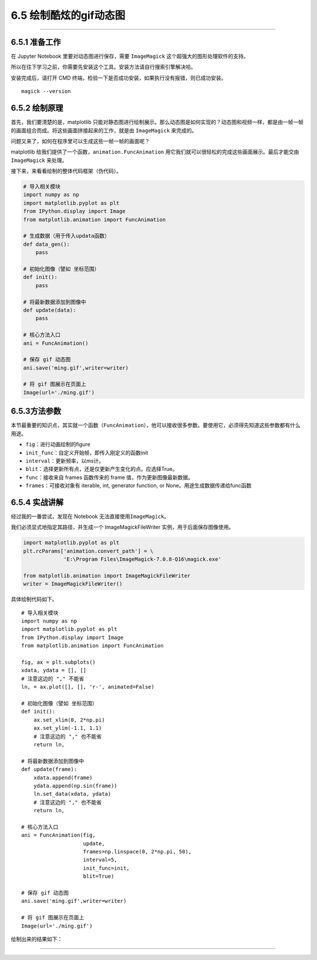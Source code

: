 6.5 绘制酷炫的gif动态图
=======================

--------------

6.5.1 准备工作
--------------

在 Jupyter Notebook 里要对动态图进行保存，需要 ``ImageMagick``
这个超强大的图形处理软件的支持。

所以在往下学习之前，你需要先安装这个工具。安装方法请自行搜索引擎解决哈。

安装完成后，请打开 CMD
终端，检验一下是否成功安装，如果执行没有报错，则已成功安装。

::

   magick --version

6.5.2 绘制原理
--------------

首先，我们要清楚的是，matplotlib
只能对静态图进行绘制展示。那么动态图是如何实现的？动态图和视频一样，都是由一帧一帧的画面组合而成。将这些画面拼接起来的工作，就是由
``ImageMagick`` 来完成的。

问题又来了，如何在程序里可以生成这些一帧一帧的画面呢？

matplotlib 给我们提供了一个函数，\ ``animation.FuncAnimation``
用它我们就可以很轻松的完成这些画面展示。最后才能交由 ``ImageMagick``
来处理。

接下来，来看看绘制的整体代码框架（伪代码）。

.. code:: python

   # 导入相关模块
   import numpy as np
   import matplotlib.pyplot as plt
   from IPython.display import Image
   from matplotlib.animation import FuncAnimation

   # 生成数据（用于传入updata函数）
   def data_gen():
       pass

   # 初始化图像（譬如 坐标范围）
   def init():
       pass

   # 将最新数据添加到图像中
   def update(data):
       pass

   # 核心方法入口
   ani = FuncAnimation()

   # 保存 gif 动态图
   ani.save('ming.gif',writer=writer)

   # 将 gif 图展示在页面上
   Image(url='./ming.gif')

6.5.3方法参数
-------------

本节最重要的知识点，其实就一个函数（\ ``FuncAnimation``\ ），他可以接收很多参数。要使用它，必须得先知道这些参数都有什么用途。

-  ``fig``\ ：进行动画绘制的figure
-  ``init_func``\ ：自定义开始帧，即传入刚定义的函数init
-  ``interval``\ ：更新频率，以ms计。
-  ``blit``\ ：选择更新所有点，还是仅更新产生变化的点。应选择True。
-  ``func``\ ：接收来自 frames 函数传来的 frame
   值，作为更新图像最新数据。
-  ``frames``\ ：可接收对象有 iterable, int, generator function, or
   None。用途生成数据传递给func函数

6.5.4 实战讲解
--------------

经过我的一番尝试，发现在 Notebook 无法直接使用\ ``ImageMagick``\ 。

我们必须显式地指定其路径，并生成一个 ImageMagickFileWriter
实例，用于后面保存图像使用。

.. code:: python

   import matplotlib.pyplot as plt
   plt.rcParams['animation.convert_path'] = \
                'E:\Program Files\ImageMagick-7.0.8-Q16\magick.exe'

   from matplotlib.animation import ImageMagickFileWriter
   writer = ImageMagickFileWriter()

具体绘制代码如下。

::

   # 导入相关模块
   import numpy as np
   import matplotlib.pyplot as plt
   from IPython.display import Image
   from matplotlib.animation import FuncAnimation

   fig, ax = plt.subplots()
   xdata, ydata = [], []
   # 注意这边的 "," 不能省
   ln, = ax.plot([], [], 'r-', animated=False)

   # 初始化图像（譬如 坐标范围）
   def init():
       ax.set_xlim(0, 2*np.pi)
       ax.set_ylim(-1.1, 1.1)
       # 注意这边的 "," 也不能省
       return ln,

   # 将最新数据添加到图像中
   def update(frame):
       xdata.append(frame)
       ydata.append(np.sin(frame))
       ln.set_data(xdata, ydata)
       # 注意这边的 "," 也不能省
       return ln,

   # 核心方法入口
   ani = FuncAnimation(fig, 
                       update, 
                       frames=np.linspace(0, 2*np.pi, 50),
                       interval=5,
                       init_func=init, 
                       blit=True)

   # 保存 gif 动态图
   ani.save('ming.gif',writer=writer)

   # 将 gif 图展示在页面上
   Image(url='./ming.gif')

绘制出来的结果如下： |image0|

--------------

.. figure:: http://image.python-online.cn/20190511161447.png
   :alt: 关注公众号，获取最新干货！


.. |image0| image:: https://i.loli.net/2018/12/25/5c2226078799b.gif

